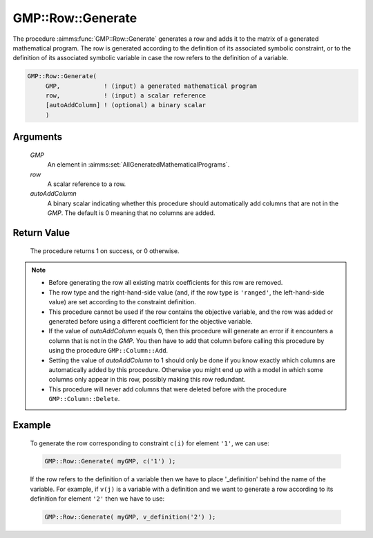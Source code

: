 .. aimms:procedure:: GMP::Row::Generate(GMP, row, autoAddColumn)

.. _GMP::Row::Generate:

GMP::Row::Generate
==================

The procedure :aimms:func:`GMP::Row::Generate` generates a row and adds it to the
matrix of a generated mathematical program. The row is generated
according to the definition of its associated symbolic constraint, or to
the definition of its associated symbolic variable in case the row
refers to the definition of a variable.

.. code-block:: aimms

    GMP::Row::Generate(
         GMP,            ! (input) a generated mathematical program
         row,            ! (input) a scalar reference
         [autoAddColumn] ! (optional) a binary scalar
         )

Arguments
---------

    *GMP*
        An element in :aimms:set:`AllGeneratedMathematicalPrograms`.

    *row*
        A scalar reference to a row.

    *autoAddColumn*
        A binary scalar indicating whether this procedure should automatically
        add columns that are not in the *GMP*. The default is 0 meaning that no
        columns are added.

Return Value
------------

    The procedure returns 1 on success, or 0 otherwise.

.. note::

    -  Before generating the row all existing matrix coefficients for this
       row are removed.

    -  The row type and the right-hand-side value (and, if the row type is
       ``'ranged'``, the left-hand-side value) are set according to the
       constraint definition.

    -  This procedure cannot be used if the row contains the objective
       variable, and the row was added or generated before using a different
       coefficient for the objective variable.

    -  If the value of *autoAddColumn* equals 0, then this procedure will
       generate an error if it encounters a column that is not in the *GMP*.
       You then have to add that column before calling this procedure by
       using the procedure ``GMP::Column::Add``.

    -  Setting the value of *autoAddColumn* to 1 should only be done if you
       know exactly which columns are automatically added by this procedure.
       Otherwise you might end up with a model in which some columns only
       appear in this row, possibly making this row redundant.

    -  This procedure will never add columns that were deleted before with
       the procedure ``GMP::Column::Delete``.

Example
-------

    To generate the row corresponding to constraint ``c(i)`` for element
    ``'1'``, we can use: 

    .. code-block:: aimms

               GMP::Row::Generate( myGMP, c('1') );

    If the row refers to the definition of
    a variable then we have to place '\_definition' behind the name of the
    variable. For example, if ``v(j)`` is a variable with a definition and
    we want to generate a row according to its definition for element
    ``'2'`` then we have to use: 

    .. code-block:: aimms

               GMP::Row::Generate( myGMP, v_definition('2') );

.. seealso::

    The routines :aimms:func:`GMP::Instance::Generate`, :aimms:func:`GMP::Column::Add`, :aimms:func:`GMP::Column::Delete`, :aimms:func:`GMP::Row::Add` and :aimms:func:`GMP::Row::Delete`.
